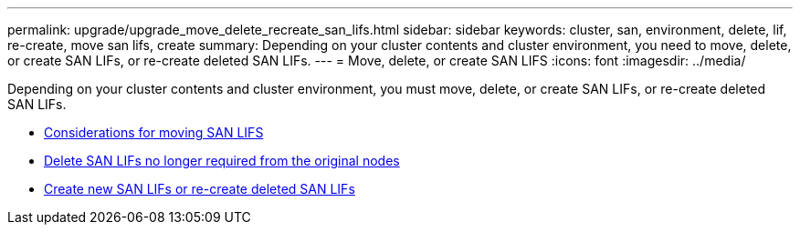 ---
permalink: upgrade/upgrade_move_delete_recreate_san_lifs.html
sidebar: sidebar
keywords: cluster, san, environment, delete, lif, re-create, move san lifs, create
summary: Depending on your cluster contents and cluster environment, you need to move, delete, or create SAN LIFs, or re-create deleted SAN LIFs.
---
= Move, delete, or create SAN LIFS
:icons: font
:imagesdir: ../media/

[.lead]
Depending on your cluster contents and cluster environment, you must move, delete, or create SAN LIFs, or re-create deleted SAN LIFs.

* link:upgrade_considerations_move_san_lifs.html[Considerations for moving SAN LIFS]
* link:upgrade-delete-san-lifs.html[Delete SAN LIFs no longer required from the original nodes]
* link:upgrade_create_recreate_san_lifs.html[Create new SAN LIFs or re-create deleted SAN LIFs]

// Clean-up, 2022-03-09
